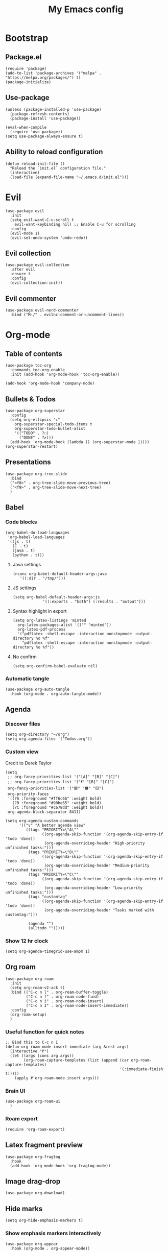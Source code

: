 #+Title: My Emacs config
#+Property: header-args :tangle init.el 
#+auto_tangle: t
#+startup: overview 
* Bootstrap
** Package.el
#+begin_src elisp
(require 'package)
(add-to-list 'package-archives '("melpa" . "https://melpa.org/packages/") t)
(package-initialize)
#+end_src

** Use-package
#+begin_src elisp
(unless (package-installed-p 'use-package)
  (package-refresh-contents)
  (package-install 'use-package))

(eval-when-compile
  (require 'use-package))
(setq use-package-always-ensure t)
#+end_src

** Ability to reload configuration
#+begin_src elisp
(defun reload-init-file ()
  "Reload the `init.el` configuration file."
  (interactive)
  (load-file (expand-file-name "~/.emacs.d/init.el")))
#+end_src

* Evil
#+begin_src elisp
(use-package evil
  :init
  (setq evil-want-C-u-scroll t
	evil-want-keybinding nil) ;; Enable C-u for scrolling
  :config
  (evil-mode 1)
  (evil-set-undo-system 'undo-redo))
#+end_src

** Evil collection
#+begin_src elisp
(use-package evil-collection
  :after evil
  :ensure t
  :config
  (evil-collection-init))
#+end_src

** Evil commenter
#+begin_src elisp
(use-package evil-nerd-commenter
  :bind ("M-/" . evilnc-comment-or-uncomment-lines))
#+end_src

* Org-mode
** Table of contents 
#+begin_src elisp
(use-package toc-org
  :commands toc-org-enable
  :init (add-hook 'org-mode-hook 'toc-org-enable))
#+end_src

#+begin_src elisp
  (add-hook 'org-mode-hook 'company-mode)
#+end_src

** Bullets & Todos
#+begin_src elisp
  (use-package org-superstar
    :config
    (setq org-ellipsis "⤵"
	  org-superstar-special-todo-items t
	  org-superstar-todo-bullet-alist
	  '(("TODO" . ?☐)
	    ("DONE" . ?✔)))
    (add-hook 'org-mode-hook (lambda () (org-superstar-mode 1))))
  (org-superstar-restart)
#+end_src

** Presentations
#+begin_src elisp
  (use-package org-tree-slide
    :bind
    ("<f8>" . org-tree-slide-move-previous-tree)
    ("<f9>" . org-tree-slide-move-next-tree)
    )
#+end_src

** Babel
*** Code blocks
#+begin_src elisp
(org-babel-do-load-languages
 'org-babel-load-languages
 '((js . t)
   (C . t)
   (java . t)
   (python . t)))
#+end_src

**** Java settings
#+begin_src elisp
  (nconc org-babel-default-header-args:java
	 '((:dir . "/tmp/")))
#+end_src

**** JS settings
#+begin_src elisp
  (setq org-babel-default-header-args:js
               '((:exports . "both") (:results . "output")))
#+end_src

#+RESULTS:
: ((:exports . both) (:results . output))

**** Syntax highlight in export
#+begin_src elisp
  (setq org-latex-listings 'minted
	org-latex-packages-alist '(("" "minted"))
	org-latex-pdf-process
	'("pdflatex -shell-escape -interaction nonstopmode -output-directory %o %f"
	  "pdflatex -shell-escape -interaction nonstopmode -output-directory %o %f"))
#+end_src

**** No confirm
#+begin_src elisp
  (setq org-confirm-babel-evaluate nil)
#+end_src

*** Automatic tangle
#+begin_src elisp
  (use-package org-auto-tangle
    :hook (org-mode . org-auto-tangle-mode))
#+end_src

** Agenda 
*** Discover files
#+begin_src elisp
  (setq org-directory "~/org")
  (setq org-agenda-files '("Todos.org"))
#+end_src

*** Custom view
Credit to Derek Taylor
#+begin_src elisp
(setq
 ;; org-fancy-priorities-list '("[A]" "[B]" "[C]")
 ;; org-fancy-priorities-list '("❗" "[B]" "[C]")
 org-fancy-priorities-list '("🟥" "🟧" "🟨")
 org-priority-faces
 '((?A :foreground "#ff6c6b" :weight bold)
   (?B :foreground "#98be65" :weight bold)
   (?C :foreground "#c678dd" :weight bold))
 org-agenda-block-separator 8411)

(setq org-agenda-custom-commands
      '(("v" "A better agenda view"
         ((tags "PRIORITY=\"A\""
                ((org-agenda-skip-function '(org-agenda-skip-entry-if 'todo 'done))
                 (org-agenda-overriding-header "High-priority unfinished tasks:")))
          (tags "PRIORITY=\"B\""
                ((org-agenda-skip-function '(org-agenda-skip-entry-if 'todo 'done))
                 (org-agenda-overriding-header "Medium-priority unfinished tasks:")))
          (tags "PRIORITY=\"C\""
                ((org-agenda-skip-function '(org-agenda-skip-entry-if 'todo 'done))
                 (org-agenda-overriding-header "Low-priority unfinished tasks:")))
          (tags "customtag"
                ((org-agenda-skip-function '(org-agenda-skip-entry-if 'todo 'done))
                 (org-agenda-overriding-header "Tasks marked with customtag:")))

          (agenda "")
          (alltodo "")))))
#+end_src

*** Show 12 hr clock
#+begin_src elisp
  (setq org-agenda-timegrid-use-ampm 1)
#+end_src

** Org roam
#+begin_src elisp
  (use-package org-roam
    :init
    (setq org-roam-v2-ack t)
    :bind (("C-c n l" . org-roam-buffer-toggle)
           ("C-c n f" . org-roam-node-find)
           ("C-c n i" . org-roam-node-insert)
           ("C-c n I" . org-roam-node-insert-immediate))
    :config
    (org-roam-setup)
    )
#+end_src

*** Useful function for quick notes
#+begin_src elisp
  ;; Bind this to C-c n I
  (defun org-roam-node-insert-immediate (arg &rest args)
    (interactive "P")
    (let ((args (cons arg args))
          (org-roam-capture-templates (list (append (car org-roam-capture-templates)
                                                    '(:immediate-finish t)))))
      (apply #'org-roam-node-insert args)))
#+end_src

*** Brain UI
#+begin_src elisp
  (use-package org-roam-ui
    )
#+end_src

*** Roam export
#+begin_src elisp
  (require 'org-roam-export)
#+end_src

** Latex fragment preview
#+begin_src elisp
  (use-package org-fragtog
    :hook
    (add-hook 'org-mode-hook 'org-fragtog-mode))
#+end_src

** Image drag-drop
#+begin_src elisp
  (use-package org-download)
#+end_src

** Hide marks
#+begin_src elisp
  (setq org-hide-emphasis-markers t)
#+end_src

*** Show emphasis markers interactively
#+begin_src elisp
  (use-package org-appear
    :hook (org-mode . org-appear-mode))
#+end_src

** Tweaks
*** Follow link
#+begin_src elisp
  (setq org-return-follows-link t)
#+end_src

*** Zen writing
#+begin_src elisp
  (use-package writeroom-mode
    )
#+end_src

#+RESULTS:

*** Further tweaks
#+begin_src elisp
  (setq org-startup-indented t
        org-startup-with-inline-images t
        org-pretty-entities t
        org-image-actual-width '(300))
#+end_src

* Latex
** Compiler settings
#+begin_src elisp
  (use-package auctex-latexmk
    :config
    (setq auctex-latexmk-inherit-TeX-PDF-mode t)
    (auctex-latexmk-setup))
#+end_src 

* Project management
** Tabs and spaces
#+begin_src elisp
(setq tab-width 2)
(setq-default ident-tabs-mode nil)
#+end_src

** Projectile
#+begin_src elisp
(use-package projectile
  :config
  (projectile-mode +1))
#+end_src

*** Ivy Integration
#+begin_src elisp
(use-package counsel-projectile
  :config
  (counsel-projectile-mode 1))
#+end_src

** Git
#+begin_src elisp
(use-package magit
  )
#+end_src

** File explorer
#+begin_src elisp
(use-package neotree
  :config
  (setq neo-theme (if (display-graphic-p) 'icons 'arrow)
	neo-window-width 25
	neo-smart-open t
	neo-show-hidden-files t)
  :bind
  (:map evil-normal-state-map
        ("C-n" . neotree-toggle))
  )
#+end_src

* Buffers management
** Tmux navigation
#+begin_src elisp
(use-package tmux-pane
  :config
  (tmux-pane-mode)
  )
#+end_src

** Tabs
#+begin_src elisp
  (use-package centaur-tabs
    :demand
    :config
    (centaur-tabs-mode t)
    (centaur-tabs-headline-match)
    (setq centaur-tabs-height 40
	  centaur-tabs-style "wave"
	  centaur-tabs-set-icons t
	  centaur-tabs-gray-out-icons 'buffer
	  centaur-tabs-set-bar 'under
	  x-underline-at-descent-line t
	  centaur-tabs-set-modified-marker t))
#+end_src

** Jumping in the file
#+begin_src elisp
(use-package avy)
#+end_src

* LSP stuff
** Yasnippet
#+begin_src elisp
(use-package yasnippet-snippets)

(use-package yasnippet
  :config
  (yas-global-mode 1)
  )
#+end_src

*** Ivy Integration
#+begin_src elisp
(use-package ivy-yasnippet
  :bind (("C-c y" . ivy-yasnippet)))
#+end_src

** Eglot
#+begin_src elisp
    (require 'eglot)
    (add-hook 'c++-mode-hook 'eglot-ensure)
    (add-hook 'typescript-mode-hook 'eglot-ensure)
    (add-hook 'js-mode-hook 'eglot-ensure)

    (setq lsp-prefer-flymake nil
          lsp-prefer-capf t
          gc-cons-threshold 100000000
          read-process-output-max (* 1024 1024)
          lsp-idle-delay 0.500
          lsp-log-io nil)
#+end_src

** Dap-mode
#+begin_src elisp
(use-package dap-mode
  :config
  (setq dap-auto-configure-mode t))
#+end_src

** Company-mode
#+begin_src elisp
(use-package company
  :after eglot
  :hook (prog-mode . company-mode)
  :bind
  (:map company-active-map
        ("<tab>" . company-complete-selection))
  (:map eglot-mode-map 
        ("<tab>" . company-indent-or-complete-common))
  :config
  ;; (add-to-list 'company-backends 'company-yasnippet)
  (setq company-idle-delay 0.0
	company-minimum-prefix-length 1
	company-dabbrev-downcase 0
	company-box-doc-enable nil))
#+end_src

*** Company box
#+begin_src elisp
(use-package company-box
  :hook (company-mode . company-box-mode))

(setq company-box-icons-unknown 'fa_question_circle)
(setq company-box-icons-elisp
      '((fa_tag :face font-lock-function-name-face) ;; Function
	(fa_cog :face font-lock-variable-name-face) ;; Variable
	(fa_cube :face font-lock-constant-face) ;; Feature
	(md_color_lens :face font-lock-doc-face))) ;; Face
(setq company-box-icons-yasnippet 'fa_bookmark)
(setq company-box-icons-lsp
      '((1 . fa_text_height) ;; Text
        (2 . (fa_tags :face font-lock-function-name-face)) ;; Method
        (3 . (fa_tag :face font-lock-function-name-face)) ;; Function
        (4 . (fa_tag :face font-lock-function-name-face)) ;; Constructor
        (5 . (fa_cog :foreground "#FF9800")) ;; Field
        (6 . (fa_cog :foreground "#FF9800")) ;; Variable
        (7 . (fa_cube :foreground "#7C4DFF")) ;; Class
        (8 . (fa_cube :foreground "#7C4DFF")) ;; Interface
        (9 . (fa_cube :foreground "#7C4DFF")) ;; Module
        (10 . (fa_cog :foreground "#FF9800")) ;; Property
        (11 . md_settings_system_daydream) ;; Unit
        (12 . (fa_cog :foreground "#FF9800")) ;; Value
        (13 . (md_storage :face font-lock-type-face)) ;; Enum
        (14 . (md_closed_caption :foreground "#009688")) ;; Keyword
        (15 . md_closed_caption) ;; Snippet
        (16 . (md_color_lens :face font-lock-doc-face)) ;; Color
        (17 . fa_file_text_o) ;; File
        (18 . md_refresh) ;; Reference
        (19 . fa_folder_open) ;; Folder
        (20 . (md_closed_caption :foreground "#009688")) ;; EnumMember
        (21 . (fa_square :face font-lock-constant-face)) ;; Constant
        (22 . (fa_cube :face font-lock-type-face)) ;; Struct
        (23 . fa_calendar) ;; Event
        (24 . fa_square_o) ;; Operator
        (25 . fa_arrows)) ;; TypeParameter
      )
#+end_src

** Tree-sitter
#+begin_src elisp
(require 'tree-sitter-langs)
(require 'tree-sitter)
(global-tree-sitter-mode)
(add-hook 'tree-sitter-after-on-hook #'tree-sitter-hl-mode)
#+end_src

** Minimap
Like in vscode
#+begin_src elisp
  (use-package minimap)
#+end_src

** Formatter
#+begin_src elisp
  (use-package format-all
    :config
    (add-hook 'format-all-mode-hook 'format-all-ensure-formatter)
    (add-hook 'prog-mode-hook 'format-all-mode))
#+end_src

** Indentation and parenthesis
*** Indent blankline
#+begin_src elisp
;; Indent blankline
(use-package highlight-indent-guides
  :config
  (setq highlight-indent-guides-method 'character
	highlight-indent-guides-responsive 'top)
  (add-hook 'prog-mode-hook 'highlight-indent-guides-mode))
#+end_src

*** Colorization
#+begin_src elisp
(use-package rainbow-delimiters
  :hook (prog-mode . rainbow-delimiters-mode))

(use-package rainbow-mode
  :hook (prog-mode . rainbow-mode))
#+end_src

*** Smart parentheses
#+begin_src elisp
(use-package smartparens
  :config
  (require 'smartparens-config)
  (smartparens-global-mode 1))
#+end_src

** Direnv support
#+begin_src elisp
(use-package direnv
  :config
  (direnv-mode))
#+end_src

** Programming language modes
*** Nix
#+begin_src elisp
(use-package nix-mode
  :mode "\\.nix\\'")
#+end_src

*** Typescript
#+begin_src elisp
(use-package typescript-mode
  :config
  (setq typescript-indent-level 2))
(setq js-indent-level 2)
(setq css-indent-offset 2)
#+end_src

*** Markdown
#+begin_src elisp
(use-package markdown-mode
  :mode ("README\\.md\\'" . gfm-mode)
  :init (setq markdown-command "pandoc")
  )
#+end_src

*** Arduino
#+begin_src elisp
  (use-package arduino-mode
    :mode ("\\.ino\\'" . arduino-mode)
    )
#+end_src

* Terminal
#+begin_src elisp
(use-package vterm)

(use-package vterm-toggle
  :after vterm
  :config
  (setq vterm-toggle-fullscreen-p nil)
  (setq vterm-toggle-scope 'project)
  (add-to-list 'display-buffer-alist
               '((lambda (buffer-or-name _)
                   (let ((buffer (get-buffer buffer-or-name)))
                     (with-current-buffer buffer
                       (or (equal major-mode 'vterm-mode)
                           (string-prefix-p vterm-buffer-name (buffer-name buffer))))))
                 (display-buffer-reuse-window display-buffer-at-bottom)
                 ;;(display-buffer-reuse-window display-buffer-in-direction)
                 ;;display-buffer-in-direction/direction/dedicated is added in emacs27
                 ;;(direction . bottom)
                 (dedicated . t) ;dedicated is supported in emacs27
                 (reusable-frames . visible)
                 (window-height . 0.3))))
#+end_src

* Keybind management
** Which key
#+begin_src elisp
(use-package which-key
  :init
  (which-key-mode 1)
  :config
  (setq which-key-side-window-location 'bottom
        which-key-sort-order #'which-key-key-order-alpha
        which-key-sort-uppercase-first nil
        which-key-add-column-padding 1
        which-key-max-display-columns nil
        which-key-min-display-lines 6
        which-key-side-window-slot -10
        which-key-side-window-max-height 0.25
        which-key-idle-delay 0.8
        which-key-max-description-length 25
        which-key-allow-imprecise-window-fit t))
#+end_src

** General
#+begin_src elisp
  (use-package general
    :config
    (general-evil-setup)
    (general-create-definer ys/leader-keys
      :states '(normal insert visual emacs)
      :keymaps 'override
      :prefix "SPC"
      :global-prefix "M-SPC")


    (ys/leader-keys
      "f" '(:ignore t :wk "projectile")
      "ff" '(projectile-find-file :wk "Find file")
      "fb" '(projectile-switch-to-buffer :wk "Switch to buffer")
      "fp" '(projectile-switch-project :wk "Switch project")
      )

    (ys/leader-keys
      "x" '(kill-this-buffer :wk "Kill buffer"))

    (ys/leader-keys
      "j" '(avy-goto-char-2 :wk "Search buffer"))

    (ys/leader-keys
      "s" '(:ignore t :wk "window")
      "sh" '(evil-window-split :wk "Horizontal split")
      "sv" '(evil-window-vsplit :wk "Vertical split"))


    (ys/leader-keys
      "t" '(vterm-toggle :wk "vterm")
      )

    (ys/leader-keys
      "c" '(centaur-tabs-ace-jump :wk "Jump to tab")
      )

    (ys/leader-keys
      "l" '(:ignore t :wk "Lsp")
      "lr" '(eglot-rename :wk "Rename reference")
      "lf" '(format-all-buffer
             :wk "Formats buffer"))

    (ys/leader-keys
      "o" '(:ignore t :wk "Org")
      "oa" '(org-agenda :wk "Org agenda")
      "oe" '(org-export-dispatch :wk "Org export")
      "oi" '(org-toggle-item :wk "Org toggle Item")
      "ot" '(org-todo :wk "Org Todo")
      "oT" '(org-todo-list :wk "Org Todo List")
      "op" '(org-tree-slide-mode :wk "Present")
      )

    (ys/leader-keys
      "g" '(magit :wk "Open magit"))
    )
#+end_src

* UI
** Icons and status bar
#+begin_src elisp
(use-package all-the-icons
  :if (display-graphic-p))

(use-package doom-modeline
  :init (doom-modeline-mode 1))
#+end_src

** Dashboard
#+begin_src elisp
(use-package dashboard
  :ensure t
  :config
  (dashboard-setup-startup-hook))
(setq initial-buffer-choice (lambda () (get-buffer-create "*dashboard*")))
(setq dashboard-banner-logo-title "Welcome to Emacs")
(setq dashboard-startup-banner 'official)
(setq dashboard-center-content t)
(setq dashboard-set-file-icons t)
(setq dashboard-set-heading-icons t)

;; Sets which dashboard items should show
(setq dashboard-items '((recents  . 5)
                        (bookmarks . 5)
                        (projects . 5)
                        (agenda . 5)))
#+end_src

** Theme
#+begin_src elisp
  (use-package doom-themes
    :ensure t
    :config
    (setq doom-themes-enable-bold t
          doom-themes-enable-italic t)
    (load-theme 'doom-dracula t)

    (doom-themes-visual-bell-config)
    (doom-themes-neotree-config)
    (doom-themes-org-config))
#+end_src

** Font & relative line numbering
#+begin_src elisp
  (add-to-list 'default-frame-alist '(font . "JetBrainsMono NF-15"))
  (setq display-line-numbers-type 'relative 
        display-line-numbers-current-absolute t)
  (global-display-line-numbers-mode)
#+end_src

** Ligatures
#+begin_src elisp
(use-package ligature
  :config
  ;; Enable the "www" ligature in every possible major mode
  (ligature-set-ligatures 't '("www"))
  ;; Enable traditional ligature support in eww-mode, if the
  ;; `variable-pitch' face supports it
  (ligature-set-ligatures 'eww-mode '("ff" "fi" "ffi"))
  ;; Enable all Cascadia Code ligatures in programming modes
  (ligature-set-ligatures 'prog-mode '("|||>" "<|||" "<==>" "<!--" "####" "~~>" "***" "||=" "||>"
                                       ":::" "::=" "=:=" "===" "==>" "=!=" "=>>" "=<<" "=/=" "!=="
                                       "!!." ">=>" ">>=" ">>>" ">>-" ">->" "->>" "-->" "---" "-<<"
                                       "<~~" "<~>" "<*>" "<||" "<|>" "<$>" "<==" "<=>" "<=<" "<->"
                                       "<--" "<-<" "<<=" "<<-" "<<<" "<+>" "</>" "###" "#_(" "..<"
                                       "..." "+++" "/==" "///" "_|_" "www" "&&" "^=" "~~" "~@" "~="
                                       "~>" "~-" "**" "*>" "*/" "||" "|}" "|]" "|=" "|>" "|-" "{|"
                                       "[|" "]#" "::" ":=" ":>" ":<" "$>" "==" "=>" "!=" "!!" ">:"
                                       ">=" ">>" ">-" "-~" "-|" "->" "--" "-<" "<~" "<*" "<|" "<:"
                                       "<$" "<=" "<>" "<-" "<<" "<+" "</" "#{" "#[" "#:" "#=" "#!"
                                       "##" "#(" "#?" "#_" "%%" ".=" ".-" ".." ".?" "+>" "++" "?:"
                                       "?=" "?." "??" ";;" "/*" "/=" "/>" "//" "__" "~~" "(*" "*)"
                                       "\\\\" "://"))
  ;; Enables ligature checks globally in all buffers. You can also do it
  ;; per mode with `ligature-mode'.
  (global-ligature-mode t))
#+end_src

** Cursor highlight
#+begin_src elisp
(use-package beacon
  :config
  (setq beacon-blink-when-window-scrolls t)
  (beacon-mode 1))


#+end_src

** Disable built in UI
#+begin_src elisp
(scroll-bar-mode -1)
#+end_src

** Transparent emacs
#+begin_src elisp
  (set-frame-parameter nil 'alpha-background 85) ; For current frame
  (add-to-list 'default-frame-alist '(alpha-background . 85)) ; For all new frames henceforth
#+end_src

* Grammar
** Language tool
Credit to doom-emacs devs
#+begin_src elisp
  (use-package langtool
    :commands (langtool-check
	       langtool-check-done
	       langtool-show-message-at-point
	       langtool-correct-buffer)
    :init (setq langtool-default-language "en-US")
    :config
    (unless (or langtool-bin
		langtool-language-tool-jar
		langtool-java-classpath)
      (cond ((setq langtool-bin
		   (or (executable-find "languagetool-commandline")
		       (executable-find "languagetool")))))))  ; for nixpkgs.languagetool
#+end_src

* Useful extra settings
** Automatic revert of buffers
#+begin_src elisp
;; Automatically reverts buffers for changed files
(global-auto-revert-mode 1)

;; Reverts dired as well
(setq global-auto-revert-non-file-buffers t)

;; Remembers the last place you visited in a file
(save-place-mode 1)
#+end_src

** Disables annoying features
#+begin_src elisp
;; Disable unrelated warnings
(setq warning-minimum-level :error)

;; Disable backup files (e.g., filename~)
(setq make-backup-files nil)

;; Disable auto-save files (e.g., #filename#)
(setq auto-save-default nil)

;; Disable lock file creation
(setq create-lockfiles nil)

;; Removes annoying prompts
(setq use-short-answers t)
#+end_src

** Backup storage location
#+begin_src elisp
(setq backup-directory-alist '(("." . "~/emacs/backups/")))
(setq auto-save-file-name-transforms '((".*" "~/emacs/auto-save-list/" t)))
#+end_src

